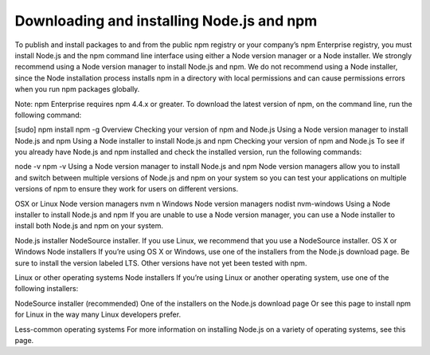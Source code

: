 Downloading and installing Node.js and npm
===============================================================================

To publish and install packages to and from the public npm registry or your company’s npm Enterprise registry, you must install Node.js and the npm command line interface using either a Node version manager or a Node installer. We strongly recommend using a Node version manager to install Node.js and npm. We do not recommend using a Node installer, since the Node installation process installs npm in a directory with local permissions and can cause permissions errors when you run npm packages globally.

Note: npm Enterprise requires npm 4.4.x or greater. To download the latest version of npm, on the command line, run the following command:

[sudo] npm install npm -g
Overview
Checking your version of npm and Node.js
Using a Node version manager to install Node.js and npm
Using a Node installer to install Node.js and npm
Checking your version of npm and Node.js
To see if you already have Node.js and npm installed and check the installed version, run the following commands:

node -v
npm -v
Using a Node version manager to install Node.js and npm
Node version managers allow you to install and switch between multiple versions of Node.js and npm on your system so you can test your applications on multiple versions of npm to ensure they work for users on different versions.

OSX or Linux Node version managers
nvm
n
Windows Node version managers
nodist
nvm-windows
Using a Node installer to install Node.js and npm
If you are unable to use a Node version manager, you can use a Node installer to install both Node.js and npm on your system.

Node.js installer
NodeSource installer. If you use Linux, we recommend that you use a NodeSource installer.
OS X or Windows Node installers
If you’re using OS X or Windows, use one of the installers from the Node.js download page. Be sure to install the version labeled LTS. Other versions have not yet been tested with npm.

Linux or other operating systems Node installers
If you’re using Linux or another operating system, use one of the following installers:

NodeSource installer (recommended)
One of the installers on the Node.js download page
Or see this page to install npm for Linux in the way many Linux developers prefer.

Less-common operating systems
For more information on installing Node.js on a variety of operating systems, see this page.

